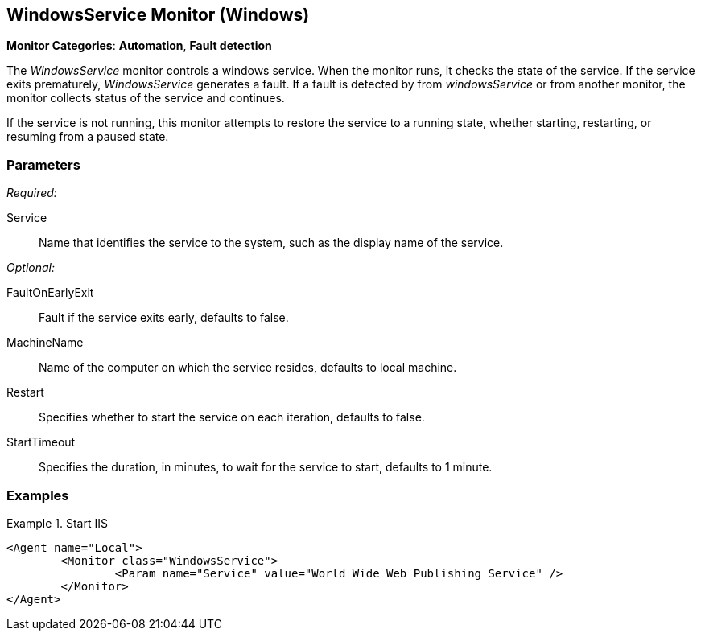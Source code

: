 <<<
[[Monitors_WindowsService]]
== WindowsService Monitor (Windows)

*Monitor Categories*: *Automation*, *Fault detection*

The _WindowsService_ monitor controls a windows service. When the monitor runs, it checks
the state of the service. If the service exits prematurely, _WindowsService_ generates a fault.
If a fault is detected by from _windowsService_ or from another monitor, the monitor collects status of
the service and continues.

If the service is not running, this monitor attempts to restore the service to a running state, whether starting, restarting, or resuming from a paused state.

=== Parameters

_Required:_

Service:: Name that identifies the service to the system, such as the display name of the service.

_Optional:_

FaultOnEarlyExit:: Fault if the service exits early, defaults to false.
MachineName:: Name of the computer on which the service resides, defaults to local machine.
Restart:: Specifies whether to start the service on each iteration, defaults to false.
StartTimeout:: Specifies the duration, in minutes, to wait for the service to start, defaults to 1 minute.

=== Examples

ifdef::peachug[]

.Start IIS +
====================

This parameter example is from a minimal setup that monitors the Internet Information Service (IIS) at the beginning of the fuzzing run. The example runs on the local machine with a startup timeout period of 1 minute. In this case, the monitor does not generate a fault if the service exits early, nor restarts the service for each test iteration.

[cols="2,4" options="header",halign="center"]
|==========================================================
|Parameter  |Value
|Service    |`World Wide Web Publishing Service`
|==========================================================

====================

endif::peachug[]

ifndef::peachug[]

.Start IIS
==========
[source,xml]
----
<Agent name="Local">
	<Monitor class="WindowsService">
		<Param name="Service" value="World Wide Web Publishing Service" />
	</Monitor>
</Agent>
----
==========

endif::peachug[]
